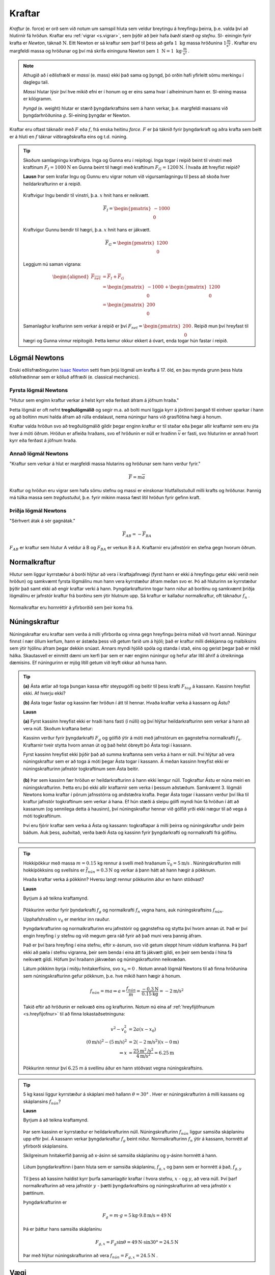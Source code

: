 Kraftar
=======

*Kraftur* (e. force) er orð sem við notum um samspil hluta sem veldur breytingu á hreyfingu þeirra, þ.e. valda því að hlutirnir fá hröðun. Kraftar eru :ref:`vigrar <s.vigrar>`, sem þýðir að þeir hafa  *bæði stærð og stefnu*.
SI- einingin fyrir krafta er *Newton*, táknað :math:`\text{N}`. Eitt Newton er sá kraftur sem þarf til þess að gefa :math:`1 \text{ kg}` massa hröðunina :math:`1 \frac{\text{m}}{\text{s}^2}` .
Kraftar eru margfeldi massa og hröðunar og því má skrifa eininguna Newton sem :math:`1\text{ N} = 1 \text{ kg}\cdot \frac{\text{m}}{\text{s}^2}` .

.. note::
  Athugið að í eðlisfræði er *massi* (e. mass) ekki það sama og þyngd, þó orðin hafi yfirleitt sömu merkingu í daglegu tali.

  *Massi* hlutar lýsir því hve mikið efni er í honum og er eins sama hvar í alheiminum hann er. SI-eining massa er kílógramm.

  *Þyngd* (e. weight) hlutar er stærð þyngdarkraftsins sem á hann verkar, þ.e. margfeldi massans við þyngdarhröðunina :math:`g`. SI-eining þyngdar er Newton.

Kraftar eru oftast táknaðir með :math:`F` eða :math:`f`, frá enska heitinu *force*. :math:`F` er þá táknið fyrir þyngdarkraft og aðra krafta sem beitt er á hluti en :math:`f` táknar viðbragðskrafta eins og t.d. núning.

.. tip::
  Skoðum samlagningu kraftvigra.
  Inga og Gunna eru í reipitogi. Inga togar í reipið beint til vinstri með kraftinum :math:`F_I=1000 \text{N}` en Gunna beint til hægri með kraftinum :math:`F_G = 1200 \text{N}`. Í hvaða átt hreyfist reipið?

  **Lausn**
  Þar sem krafar Ingu og Gunnu eru vigrar notum við vigursamlagningu til þess að skoða hver heildarkrafturinn er á reipið.

  .. figure:: ./myndir/kraftar/reipitog.svg
    :align: center
    :width: 80%

  Kraftvigur Ingu bendir til vinstri, þ.a. :math:`x` hnit hans er neikvætt.

  .. math::
    \overline{F}_I = \begin{pmatrix} -1000 \\ 0 \end{pmatrix}

  Kraftvigur Gunnu bendir til hægri, þ.a. :math:`x` hnit hans er jákvætt.

  .. math::
    \overline{F}_G = \begin{pmatrix} 1200 \\ 0 \end{pmatrix}

  Leggjum nú saman vigrana:

  .. math::
    \begin{aligned}
    \overline{F_{net}} &= \overline{F}_I + \overline{F}_G \\
    &= \begin{pmatrix} -1000 \\ 0 \end{pmatrix} + \begin{pmatrix} 1200 \\ 0 \end{pmatrix} \\
    &= \begin{pmatrix} 200 \\ 0 \end{pmatrix}
    \end{aligned}

  Samanlagður krafturinn sem verkar á reipið er því :math:`F_{net}=\begin{pmatrix} 200 \\ 0 \end{pmatrix}`. Reipið mun því hreyfast til hægri og Gunna vinnur reipitogið. Þetta kemur okkur ekkert á óvart, enda togar hún fastar í reipið.

Lögmál Newtons
--------------
Enski eðlisfræðingurinn `Isaac Newton <https://is.wikipedia.org/wiki/Isaac_Newton>`_ setti fram þrjú lögmál um krafta á 17. öld, en þau mynda grunn þess hluta eðlisfræðinnar sem er kölluð aflfræði (e. classical mechanics).

Fyrsta lögmál Newtons
~~~~~~~~~~~~~~~~~~~~~
"Hlutur sem enginn kraftur verkar á helst kyrr eða ferðast áfram á jöfnum hraða."

Þetta lögmál er oft nefnt **tregðulögmálið** og segir m.a. að bolti muni liggja kyrr á jörðinni þangað til einhver sparkar í hann og að boltinn muni halda áfram að rúlla endalaust, nema núningur hans við grasflötina hægi á honum.

Kraftar valda hröðun svo að tregðulögmálið gildir þegar enginn kraftur er til staðar eða þegar allir kraftarnir sem eru ýta hver á móti öðrum.
Hröðun er afleiða hraðans, svo ef hröðunin er núll er hraðinn :math:`\overline{v}` er fasti, svo hluturinn er annað hvort kyrr eða ferðast á jöfnum hraða.

Annað lögmál Newtons
~~~~~~~~~~~~~~~~~~~~
"Kraftur sem verkar á hlut er margfeldi massa hlutarins og hröðunar sem hann verður fyrir."

.. math::
   \overline{F} = m \overline{a}

Kraftur og hröðun eru vigrar sem hafa sömu stefnu og massi er einskonar hlutfallsstuðull milli krafts og hröðunar.
Þannig má túlka massa sem *tregðustuðul*, þ.e. fyrir mikinn massa fæst lítil hröðun fyrir gefinn kraft.

Þriðja lögmál Newtons
~~~~~~~~~~~~~~~~~~~~~
"Sérhvert átak á sér gagnátak."

.. math::
   \overline{F}_{AB} = -\overline{F}_{BA}

:math:`F_{AB}` er kraftur sem hlutur A veldur á B og :math:`F_{BA}` er verkun B á A.
Kraftarnir eru jafnstórir en stefna gegn hvorum öðrum.

Normalkraftur
-------------
Hlutur sem liggur kyrrstæður á borði hlýtur að vera í kraftajafnvægi (fyrst hann er ekki á hreyfingu getur ekki verið nein hröðun) og samkvæmt fyrsta lögmálinu mun hann vera kyrrstæður áfram meðan svo er.
Þó að hluturinn se kyrrstæður þýðir það samt ekki að engir kraftar verki á hann.
Þyngdarkrafturinn togar hann niður að borðinu og samkvæmt þriðja lögmálinu er jafnstór kraftur frá borðinu sem ýtir hlutnum upp.
Sá kraftur er kallaður normalkraftur, oft táknaður :math:`f_{n}` .

.. figure:: ./myndir/kraftar/normal.svg
  :align: center
  :width: 60%

Normalkraftar eru hornréttir á yfirborðið sem þeir koma frá.


Núningskraftur
--------------
Núningskraftar eru kraftar sem verða á milli yfirborða og vinna gegn hreyfingu þeirra miðað við hvort annað.
Núningur finnst í nær öllum kerfum, hann er ástæða þess við getum farið um á hjóli; það er kraftur milli dekkjanna og malbiksins sem ýtir hjólinu áfram þegar dekkin snúast. Annars myndi hjólið spóla og standa í stað, eins og gerist þegar það er mikil hálka.
Skautasvell er einmitt dæmi um kerfi þar sem er nær enginn núningur og hefur afar lítil áhrif á útreikninga dæmisins. Ef núningurinn er mjög lítill getum við leyft okkur að hunsa hann.


.. tip::
  **(a)** Ásta ætlar að toga þungan kassa eftir steypugólfi og beitir til þess krafti :math:`F_{tog}` á kassann.
  Kassinn hreyfist ekki. Af hverju ekki?

  **(b)** Ásta togar fastar og kassinn fær hröðun í átt til hennar. Hvaða kraftar verka á kassann og Ástu?

  **Lausn**

  **(a)** Fyrst kassinn hreyfist ekki er hraði hans fasti (í núlli) og því hlýtur heildarkrafturinn sem verkar á hann að vera núll.
  Skoðum kraftana betur:

  Kassinn verður fyrir þyngdarkrafti :math:`F_g` og gólfið ýtir á móti með jafnstórum en gagnstefna normalkrafti :math:`f_n`.
  Kraftarnir tveir stytta hvorn annan út og það helst óbreytt þó Ásta togi í kassann.

  Fyrst kassinn hreyfist ekki þýðir það að summa kraftanna sem verka á hann er núll.
  Því hlýtur að vera núningskraftur sem er að toga á móti þegar Ásta togar í kassann.
  Á meðan kassinn hreyfist ekki er núningskrafturinn jafnstór togkraftinum sem Ásta beitir.

  .. figure:: ./myndir/kraftar/asta.svg
    :align: center
    :width: 60%

  **(b)** Þar sem kassinn fær hröðun er heildarkrafturinn á hann ekki lengur núll.
  Togkraftur Ástu er núna meiri en núningskrafturinn.
  Þetta eru þó ekki allir kraftarnir sem verka í þessum aðstæðum. Samkvæmt 3. lögmáli Newtons koma kraftar í pörum jafnsstórra og andstæðra krafta.
  Þegar Ásta togar í kassann verður því líka til kraftur jafnstór togkraftinum sem verkar á hana.
  Ef hún stæði á sleipu gólfi myndi hún fá hröðun í átt að kassanum (og sennilega detta á hausinn), því núningskraftur hennar við gólfið yrði ekki nægur til að vega á móti togkraftinum.

  Því eru fjórir kraftar sem verka á Ásta og kassann: togkraftapar á milli þeirra og núningskraftur undir þeim báðum.
  Auk þess, auðvitað, verða bæði Ásta og kassinn fyrir þyngdarkrafti og normalkrafti frá gólfinu.

  .. figure:: ./myndir/kraftar/asta2.svg
    :align: center
    :width: 60%

.. tip::
  Hokkípökkur með massa :math:`m = 0.15` kg rennur á svelli með hraðanum :math:`\overline{v}_0 = 5 \text{m/s}`  .
  Núningskrafturinn milli hokkípökksins og svellsins er :math:`\overline{f}_{nún} = 0.3 \text{N}` og verkar á þann hátt að hann hægir á pökknum.

  Hvaða kraftar verka á pökkinn?
  Hversu langt rennur pökkurinn áður en hann stöðvast?

  **Lausn**

  Byrjum á að teikna kraftamynd.

  .. figure:: ./myndir/kraftar/hockey.svg
    :width: 70%
    :align: center

  Pökkurinn verður fyrir þyndarkrafti :math:`f_g` og normalkrafti :math:`f_n` vegna hans, auk núningskraftsins :math:`f_{nún}`.

  Upphafshraðinn :math:`v_0` er merktur inn rauður.

  Þyngdarkrafturinn og normalkrafturinn eru jafnstórir og gagnstefna og stytta því hvorn annan út.
  Það er því engin hreyfing í :math:`y` stefnu og við megum gera ráð fyrir að það muni vera þannig áfram.

  Það er því bara hreyfing í eina stefnu, eftir x-ásnum, svo við getum sleppt hinum víddum kraftanna.
  Þá þarf ekki að pæla í stefnu vigranna, þeir sem benda í eina átt fá jákvætt gildi, en þeir sem benda í hina fá neikvætt gildi.
  Höfum því hraðann jákvæðan og núningskrafturinn neikvæðan.

  Látum pökkinn byrja í miðju hnitakerfisins, svo :math:`x_0 = 0` .
  Notum annað lögmál Newtons til að finna hröðunina sem núningskrafturinn gefur pökknum, þ.e. hve mikið hann hægir á honum.

  .. math::
    f_{nún} = m a \Rightarrow a = \frac{f_{nún}}{m} = \frac{-0.3 \text{N}}{0.15 \text{kg}} = -2 \text{m/s}^2

  Takið eftir að hröðunin er neikvæð eins og krafturinn.
  Notum nú eina af :ref:`hreyfijöfnunum <s.hreyfijofnur>` til að finna lokastaðsetninguna:

  .. math::
    v^2 - v_0^2 &= 2 a (x - x_0) \\
    (0 \text{m/s})^2 - (5 \text{m/s})^2 &= 2(-2\text{m/s}^2)(x-0\text{m}) \\
    \Rightarrow x &= \frac{25 \text{m}^2\text{/s}^2}{4\text{m/s}^2}   = 6.25 \text{m}

  Pökkurinn rennur því  :math:`6.25` m á svellinu áður en hann stöðvast vegna núningskraftsins.


.. tip::
  5 kg kassi liggur kyrrstæður á skáplani með hallann :math:`\theta = 30°` .
  Hver er núningskrafturinn á milli kassans og skáplansins :math:`f_{nún}`?

  **Lausn**

  Byrjum á að teikna kraftamynd.

  .. figure:: ./myndir/kraftar/skaplan.svg
    :width: 70%
    :align: center

  Þar sem kassinn er kyrrstæður er heildarkrafturinn núll.
  Núningskrafturinn :math:`f_{nún}` liggur samsíða skáplaninu upp eftir því.
  Á kassann verkar þyngdarkraftur :math:`f_g` beint niður.
  Normalkrafturinn :math:`f_n` ýtir á kassann, hornrétt af yfirborði skáplansins.

  Skilgreinum hnitakerfið þannig að x-ásinn sé samsíða skáplaninu og y-ásinn hornrétt á hann.

  .. figure:: ./myndir/kraftar/skaplanhnit.svg
    :width: 70%
    :align: center

  Liðum þyngdarkraftinn í þann hluta sem er samsíða skáplaninu, :math:`f_{g,x}` og þann sem er hornrétt á það, :math:`f_{g,y}`

  .. figure:: ./myndir/kraftar/lidunkrafta2.svg
    :width: 30%
    :align: center

  Til þess að kassinn haldist kyrr þurfa samanlagðir kraftar í hvora stefnu, :math:`x` - og :math:`y`, að vera núll.
  Því þarf normalkrafturinn að vera jafnstór :math:`y` - þætti þyngdarkraftsins og núningskrafturinn að vera jafnstór :math:`x` þættinum.

  Þyngdarkrafturinn er

  .. math::
    F_g = m \cdot g = 5 \text{kg} \cdot 9.8 \text{m/s} = 49 \text{N}

  Þá er þáttur hans samsíða skáplaninu

  .. math::
    F_{g,x} = F_g \sin{\theta} = 49 \text{N} \cdot \sin{30°} = 24.5 \text{N}

  Þar með hlýtur núningskrafturinn að vera :math:`f_{nún} = F_{g,x}= 24.5 \text{N}` .

Vægi
----

*Vægi* (e. torque) er margfeldi vogararms og krafts hornrétt á arminn. Það er oft táknað með :math:`M` eða gríska stafnum :math:`\tau` (tá) og einingarnar eru Newton metrar :math:`1\text{N m}=1 \frac{\text{N m}^2}{\text{s}^2}`. Vægi er yfirleitt sett sem jákvætt ef það veldur hreyfingu rangsælis.

.. tip::
  Kassi er fastur á enda 6 metra langrar stangar og verkar þar með kraftinum :math:`F_k=500\text{ N}`. Stöngin getur velt um punkt, :math:`A`, einum metra frá kassanum. Hve stór þarf krafturinn :math:`F` að vera til þess að lyfta kassanum?

  .. figure:: ./myndir/kraftar/vog.svg
    :align: center
    :width: 60%

  **Lausn**

  Krafturinn :math:`F_k` veldur jákvæðu vægi um punktinn A, en :math:`F` veldur neikvæðu vægi. Kassinn mun hreyfast upp ef vægið frá :math:`F` er stærra en vægið frá :math:`F_k`, þ.e. að heildarvægið um punktinn :math:`A` þarf að vera neikvætt

  Reiknum nú heildarvægið um punktinn :math:`A`

  .. math::
    \sum M_A = F_k \cdot 1 \text{ m} + (-F)\cdot 5 \text m = 50 \text{N m}-F\cdot 5\text{ m}

  Heildarvægið er neikvætt ef :math:`50 \text{N m}<F \cdot 5\text{ m}` þ.e.

  .. math::
    F>\frac{50 \text{N m}}{5\text{m}} = 10 \text{N}
